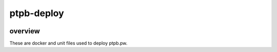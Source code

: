 ===========
ptpb-deploy
===========

.. image:: https://img.shields.io/circleci/project/github/ptpb/ptpb-deploy.svg?style=flat-square
   :target: https://circleci.com/gh/ptpb/ptpb-deploy

overview
--------

These are docker and unit files used to deploy ptpb.pw.
